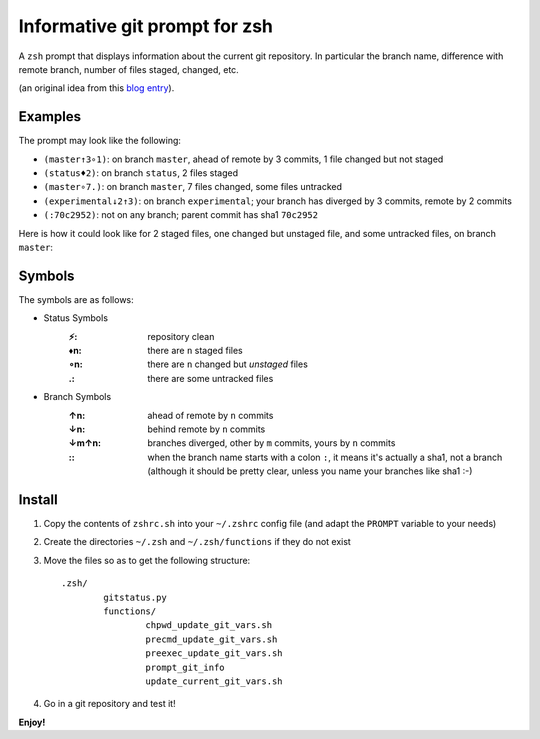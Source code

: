 Informative git prompt for zsh
==============================

A ``zsh`` prompt that displays information about the current git repository.
In particular the branch name, difference with remote branch, number of files staged, changed, etc.

(an original idea from this `blog entry`_).

Examples
--------

The prompt may look like the following: 

* ``(master↑3∘1)``: on branch ``master``, ahead of remote by 3 commits, 1 file changed but not staged
* ``(status♦2)``: on branch ``status``, 2 files staged
* ``(master∘7.)``: on branch ``master``, 7 files changed, some files untracked
* ``(experimental↓2↑3)``: on branch ``experimental``; your branch has diverged by 3 commits, remote by 2 commits
* ``(:70c2952)``: not on any branch; parent commit has sha1 ``70c2952``

Here is how it could look like for 2 staged files, one changed but unstaged file, and some untracked files, on branch ``master``:

.. image:: http://files.droplr.com/files/35740123/14053F.Picture%2022.png
	:alt: Example


.. _blog entry: http://sebastiancelis.com/2009/nov/16/zsh-prompt-git-users/

Symbols
-------

The symbols are as follows:

* Status Symbols
	:⚡: repository clean
	:♦n: there are ``n`` staged files
	:∘n: there are ``n`` changed but *unstaged* files
	:.: there are some untracked files

* Branch Symbols
	:↑n: ahead of remote by ``n`` commits
	:↓n: behind remote by ``n`` commits
	:↓m↑n: branches diverged, other by ``m`` commits, yours by ``n`` commits
	:\:: when the branch name starts with a colon ``:``, it means it's actually a sha1, not a branch (although it should be pretty clear, unless you name your branches like sha1 :-)

Install
-------

#. Copy the contents of ``zshrc.sh`` into your ``~/.zshrc`` config file (and adapt the ``PROMPT`` variable to your needs)
#. Create the directories ``~/.zsh`` and ``~/.zsh/functions`` if they do not exist
#. Move the files so as to get the following structure::

	.zsh/
		gitstatus.py
		functions/
			chpwd_update_git_vars.sh
			precmd_update_git_vars.sh
			preexec_update_git_vars.sh
			prompt_git_info
			update_current_git_vars.sh

#. Go in a git repository and test it!

**Enjoy!**